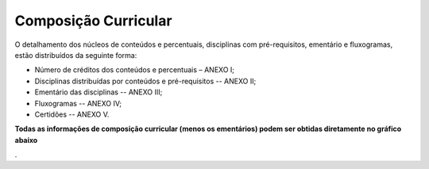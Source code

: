 =====================
Composição Curricular
=====================

O detalhamento dos núcleos de conteúdos e percentuais, disciplinas com pré-requisitos, ementário e fluxogramas, estão distribuídos da seguinte forma:

* Número de créditos dos conteúdos e percentuais – ANEXO I; 

* Disciplinas distribuídas por conteúdos e pré-requisitos -- ANEXO II; 

* Ementário das disciplinas -- ANEXO III; 

* Fluxogramas -- ANEXO IV; 

* Certidões -- ANEXO V.

**Todas as informações de composição curricular (menos os ementários) podem ser obtidas diretamente no gráfico abaixo**

.. raw:: html
    
    <div>
    <iframe
        src="http://localhost:5006/grade"
        frameborder="0"
        style="overflow:hidden;height:650px;width: 100%;
    ></iframe>
    </div>

.
